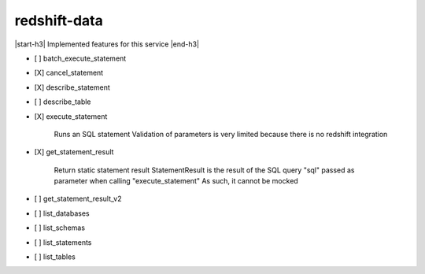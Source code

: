 .. _implementedservice_redshift-data:

.. |start-h3| raw:: html

    <h3>

.. |end-h3| raw:: html

    </h3>

=============
redshift-data
=============

|start-h3| Implemented features for this service |end-h3|

- [ ] batch_execute_statement
- [X] cancel_statement
- [X] describe_statement
- [ ] describe_table
- [X] execute_statement
  
        Runs an SQL statement
        Validation of parameters is very limited because there is no redshift integration
        

- [X] get_statement_result
  
        Return static statement result
        StatementResult is the result of the SQL query "sql" passed as parameter when calling "execute_statement"
        As such, it cannot be mocked
        

- [ ] get_statement_result_v2
- [ ] list_databases
- [ ] list_schemas
- [ ] list_statements
- [ ] list_tables

